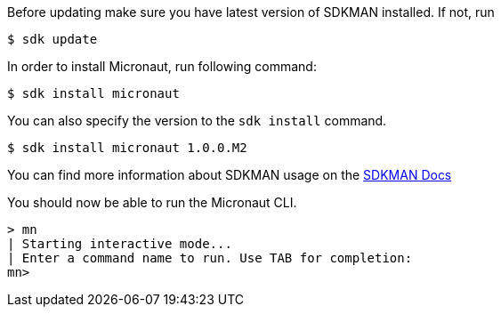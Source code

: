 Before updating make sure you have latest version of SDKMAN installed. If not, run

----
$ sdk update
----

In order to install Micronaut, run following command:

----
$ sdk install micronaut
----

You can also specify the version to the `sdk install` command.

----
$ sdk install micronaut 1.0.0.M2
----

You can find more information about SDKMAN usage on the http://sdkman.io/usage.html[SDKMAN Docs]

You should now be able to run the Micronaut CLI.

----
> mn
| Starting interactive mode...
| Enter a command name to run. Use TAB for completion:
mn>
----
